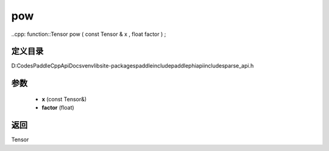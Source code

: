 .. _cn_api_paddle_experimental_sparse_pow:

pow
-------------------------------

..cpp: function::Tensor pow ( const Tensor & x , float factor ) ;


定义目录
:::::::::::::::::::::
D:\Codes\PaddleCppApiDocs\venv\lib\site-packages\paddle\include\paddle\phi\api\include\sparse_api.h

参数
:::::::::::::::::::::
	- **x** (const Tensor&)
	- **factor** (float)

返回
:::::::::::::::::::::
Tensor
